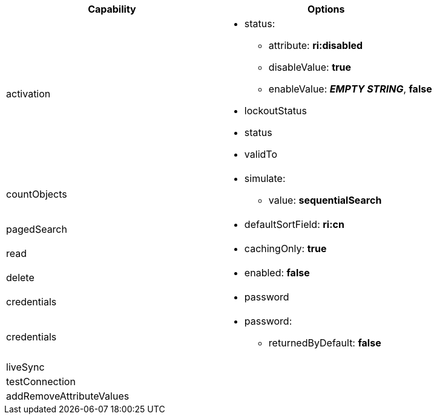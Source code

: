 [cols=2,options=header]
|===
|Capability
|Options


|activation
a|
* status:
** attribute: *ri:disabled*
** disableValue: *true*
** enableValue: *_EMPTY STRING_*, *false*
* lockoutStatus
* status
* validTo

|countObjects
a|
* simulate:
** value: *sequentialSearch*


|pagedSearch
a|
* defaultSortField: *ri:cn*

|read
a|
* cachingOnly: *true*

|delete
a|
* enabled: *false*

|credentials
a|
* password

|credentials
a|
* password:
** returnedByDefault: *false*


|liveSync
a|

|testConnection
a|

|addRemoveAttributeValues
a|

|===
